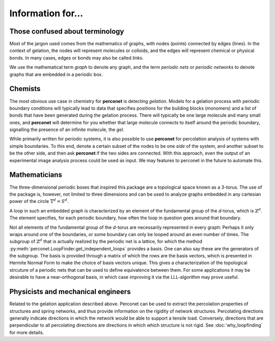 Information for...
==================

Those confused about terminology
--------------------------------
Most of the jargon used comes from the mathematics of graphs, with nodes (points) connected
by edges (lines). In the context of gelation, the nodes will represent molecules or
colloids, and the edges will represent chemical or physical bonds. In many cases, edges
or bonds may also be called *links*.

We use the mathematical term *graph* to denote any graph, and the term *periodic nets*
or *periodic networks* to denote graphs that are embedded in a periodic box.

Chemists
--------
The most obvious use case in chemistry for **perconet** is detecting *gelation*.
Models for a gelation process with periodic boundary conditions will typically lead
to data that specifies positions for the building blocks (monomers) and a list
of bonds that have been generated during the gelation process. There will typically
be one large molecule and many small ones, and **perconet** will determine
for you whether that large molecule connects to itself around the periodic
boundary, signalling the presence of an infinite molecule, the *gel*.

While primarily written for periodic systems, it is also possible to use **perconet**
for percolation analysis of systems with simple boundaries. To this end, denote
a certain subset of the nodes to be one *side* of the system, and another subset
to be the other side, and then ask **perconet** if the two sides are connected.
With this approach, even the output of an experimental image analysis 
process could be used as input. We may features to perconet in the future to automate
this.


Mathematicians
--------------
The three-dimensional periodic boxes that inspired this package are a 
topological space known as a 3-torus. The use of the package is, however, not
limited to three dimensions and can be used to analyze graphs embedded
in any cartesian power of the circle :math:`\mathbb{T}^d=S^d`.

A loop in such an embedded graph is characterized by an element of the fundamental group
of the `d`-torus, which is :math:`\mathbb{Z}^d`. The element specifies, for each
periodic boundary, how often the loop in question goes around that boundary.
 
Not all elements of the fundamental group of the `d`-torus are necessarily represented
in every graph: Perhaps it only wraps around one of the boundaries,
or some boundary can only be looped around an even number of times.
The subgroup of :math:`\mathbb{Z}^d` that is actually realized by the periodic
net is a lattice, for which the method
:py:meth:`perconet.LoopFinder.get_independent_loops` provides a basis.
One can also say these are the generators of the subgroup. The basis
is provided through a matrix of which the rows are the basis vectors,
which is presented in Hermite Normal Form to make the choice of basis vectors
unique. This gives a characterization of the topological strcuture of a periodic nets
that can be used to define equivalence between them.
For some
applications it may be desirable to have a near-orthogonal basis, in which
case improving it via the LLL-algorithm may prove useful.


Physicists and mechanical engineers
-----------------------------------

Related to the gelation application described above. Perconet can be used to extract
the percolation properties of structures and spring networks, and thus provide
information on the rigidity of network structures. Percolating directions generally
indicate directions in which the network would be able to support a tensile load.
Conversely, directions that are perpendicular to all percolating directions are
directions in which which structure is not rigid. See :doc:`why_loopfinding` for more
details.